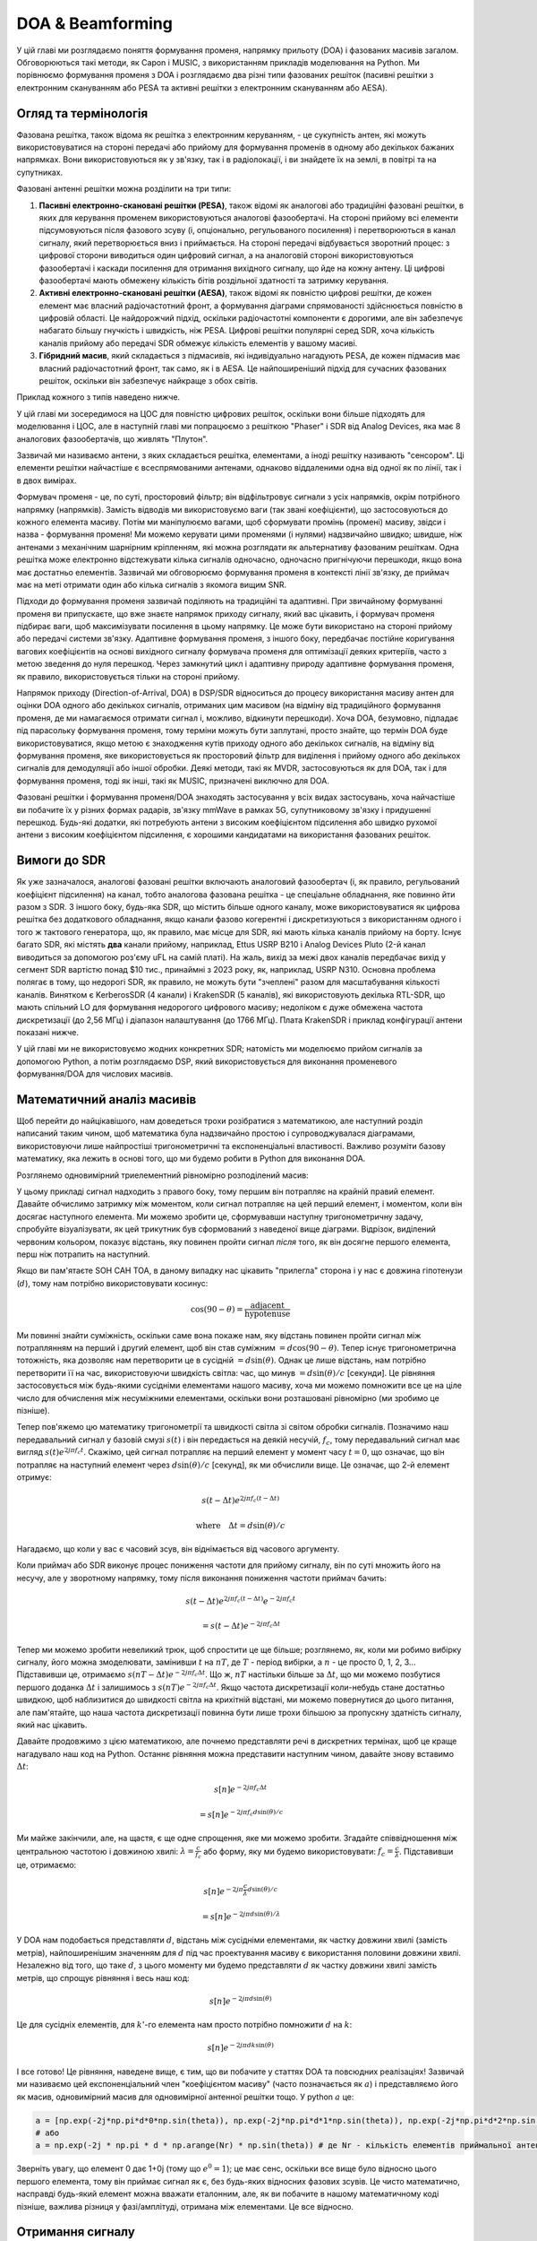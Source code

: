 .. _doa-chapter:

####################################
DOA & Beamforming
####################################

У цій главі ми розглядаємо поняття формування променя, напрямку прильоту (DOA) і фазованих масивів загалом.  Обговорюються такі методи, як Capon і MUSIC, з використанням прикладів моделювання на Python. Ми порівнюємо формування променя з DOA і розглядаємо два різні типи фазованих решіток (пасивні решітки з електронним скануванням або PESA та активні решітки з електронним скануванням або AESA).

************************
Огляд та термінологія
************************

Фазована решітка, також відома як решітка з електронним керуванням, - це сукупність антен, які можуть використовуватися на стороні передачі або прийому для формування променів в одному або декількох бажаних напрямках.  Вони використовуються як у зв'язку, так і в радіолокації, і ви знайдете їх на землі, в повітрі та на супутниках.  

Фазовані антенні решітки можна розділити на три типи:

1. **Пасивні електронно-скановані решітки (PESA)**, також відомі як аналогові або традиційні фазовані решітки, в яких для керування променем використовуються аналогові фазообертачі.  На стороні прийому всі елементи підсумовуються після фазового зсуву (і, опціонально, регульованого посилення) і перетворюються в канал сигналу, який перетворюється вниз і приймається.  На стороні передачі відбувається зворотний процес: з цифрової сторони виводиться один цифровий сигнал, а на аналоговій стороні використовуються фазообертачі і каскади посилення для отримання вихідного сигналу, що йде на кожну антену.  Ці цифрові фазообертачі мають обмежену кількість бітів роздільної здатності та затримку керування.
2. **Активні електронно-скановані решітки (AESA)**, також відомі як повністю цифрові решітки, де кожен елемент має власний радіочастотний фронт, а формування діаграми спрямованості здійснюється повністю в цифровій області.  Це найдорожчий підхід, оскільки радіочастотні компоненти є дорогими, але він забезпечує набагато більшу гнучкість і швидкість, ніж PESA.  Цифрові решітки популярні серед SDR, хоча кількість каналів прийому або передачі SDR обмежує кількість елементів у вашому масиві.
3. **Гібридний масив**, який складається з підмасивів, які індивідуально нагадують PESA, де кожен підмасив має власний радіочастотний фронт, так само, як і в AESA.  Це найпоширеніший підхід для сучасних фазованих решіток, оскільки він забезпечує найкраще з обох світів.

Приклад кожного з типів наведено нижче.

.. image:: ../_images/beamforming_examples.svg
   :align: center 
   :target: ../_images/beamforming_examples.svg
   :alt: Приклад фазованих решіток, включаючи пасивну решітку з електронним скануванням (PESA), активну решітку з електронним скануванням (AESA), гібридну решітку, показуючи радар MIM-104 Patriot компанії Raytheon, ізраїльський багатоцільовий радар ELM-2084, термінал користувача Starlink, також відомий як Dishy

У цій главі ми зосередимося на ЦОС для повністю цифрових решіток, оскільки вони більше підходять для моделювання і ЦОС, але в наступній главі ми попрацюємо з решіткою "Phaser" і SDR від Analog Devices, яка має 8 аналогових фазообертачів, що живлять "Плутон".

Зазвичай ми називаємо антени, з яких складається решітка, елементами, а іноді решітку називають "сенсором".  Ці елементи решітки найчастіше є всеспрямованими антенами, однаково віддаленими одна від одної як по лінії, так і в двох вимірах. 

Формувач променя - це, по суті, просторовий фільтр; він відфільтровує сигнали з усіх напрямків, окрім потрібного напрямку (напрямків).  Замість відводів ми використовуємо ваги (так звані коефіцієнти), що застосовуються до кожного елемента масиву.  Потім ми маніпулюємо вагами, щоб сформувати промінь (промені) масиву, звідси і назва - формування променя!  Ми можемо керувати цими променями (і нулями) надзвичайно швидко; швидше, ніж антенами з механічним шарнірним кріпленням, які можна розглядати як альтернативу фазованим решіткам.  Одна решітка може електронно відстежувати кілька сигналів одночасно, одночасно пригнічуючи перешкоди, якщо вона має достатньо елементів.  Зазвичай ми обговорюємо формування променя в контексті лінії зв'язку, де приймач має на меті отримати один або кілька сигналів з якомога вищим SNR. 

Підходи до формування променя зазвичай поділяють на традиційні та адаптивні.  При звичайному формуванні променя ви припускаєте, що вже знаєте напрямок приходу сигналу, який вас цікавить, і формувач променя підбирає ваги, щоб максимізувати посилення в цьому напрямку.  Це може бути використано на стороні прийому або передачі системи зв'язку.  Адаптивне формування променя, з іншого боку, передбачає постійне коригування вагових коефіцієнтів на основі вихідного сигналу формувача променя для оптимізації деяких критеріїв, часто з метою зведення до нуля перешкод.  Через замкнутий цикл і адаптивну природу адаптивне формування променя, як правило, використовується тільки на стороні прийому.  

Напрямок приходу (Direction-of-Arrival, DOA) в DSP/SDR відноситься до процесу використання масиву антен для оцінки DOA одного або декількох сигналів, отриманих цим масивом (на відміну від традиційного формування променя, де ми намагаємося отримати сигнал і, можливо, відкинути перешкоди).  Хоча DOA, безумовно, підпадає під парасольку формування променя, тому терміни можуть бути заплутані, просто знайте, що термін DOA буде використовуватися, якщо метою є знаходження кутів приходу одного або декількох сигналів, на відміну від формування променя, яке використовується як просторовий фільтр для виділення і прийому одного або декількох сигналів для демодуляції або іншої обробки.  Деякі методи, такі як MVDR, застосовуються як для DOA, так і для формування променя, тоді як інші, такі як MUSIC, призначені виключно для DOA.

Фазовані решітки і формування променя/DOA знаходять застосування у всіх видах застосувань, хоча найчастіше ви побачите їх у різних формах радарів, зв'язку mmWave в рамках 5G, супутниковому зв'язку і придушенні перешкод.  Будь-які додатки, які потребують антени з високим коефіцієнтом підсилення або швидко рухомої антени з високим коефіцієнтом підсилення, є хорошими кандидатами на використання фазованих решіток.

*******************
Вимоги до SDR
*******************

Як уже зазначалося, аналогові фазовані решітки включають аналоговий фазообертач (і, як правило, регульований коефіцієнт підсилення) на канал, тобто аналогова фазована решітка - це спеціальне обладнання, яке повинно йти разом з SDR.  З іншого боку, будь-яка SDR, що містить більше одного каналу, може використовуватися як цифрова решітка без додаткового обладнання, якщо канали фазово когерентні і дискретизуються з використанням одного і того ж тактового генератора, що, як правило, має місце для SDR, які мають кілька каналів прийому на борту.  Існує багато SDR, які містять **два** канали прийому, наприклад, Ettus USRP B210 і Analog Devices Pluto (2-й канал виводиться за допомогою роз'єму uFL на самій платі).  На жаль, вихід за межі двох каналів передбачає вихід у сегмент SDR вартістю понад $10 тис., принаймні з 2023 року, як, наприклад, USRP N310.  Основна проблема полягає в тому, що недорогі SDR, як правило, не можуть бути "зчеплені" разом для масштабування кількості каналів.  Винятком є KerberosSDR (4 канали) і KrakenSDR (5 каналів), які використовують декілька RTL-SDR, що мають спільний LO для формування недорогого цифрового масиву; недоліком є дуже обмежена частота дискретизації (до 2,56 МГц) і діапазон налаштування (до 1766 МГц).  Плата KrakenSDR і приклад конфігурації антени показані нижче.

.. image:: ../_images/krakensdr.jpg
   :align: center 
   :alt: The KrakenSDR
   :target: ../_images/krakensdr.jpg

У цій главі ми не використовуємо жодних конкретних SDR; натомість ми моделюємо прийом сигналів за допомогою Python, а потім розглядаємо DSP, який використовується для виконання променевого формування/DOA для числових масивів.

***************************
Математичний аналіз масивів
***************************

Щоб перейти до найцікавішого, нам доведеться трохи розібратися з математикою, але наступний розділ написаний таким чином, щоб математика була надзвичайно простою і супроводжувалася діаграмами, використовуючи лише найпростіші тригонометричні та експоненціальні властивості.  Важливо розуміти базову математику, яка лежить в основі того, що ми будемо робити в Python для виконання DOA.

Розглянемо одновимірний триелементний рівномірно розподілений масив:

.. image:: ../_images/doa.svg
   :align: center 
   :target: ../_images/doa.svg
      :alt: Діаграма, що показує напрямок приходу (DOA) сигналу, який падає на рівномірно розташовану антенну решітку, із зазначенням кута нахилу та відстані між елементами або діафрагмами

У цьому прикладі сигнал надходить з правого боку, тому першим він потрапляє на крайній правий елемент.  Давайте обчислимо затримку між моментом, коли сигнал потрапляє на цей перший елемент, і моментом, коли він досягає наступного елемента.  Ми можемо зробити це, сформувавши наступну тригонометричну задачу, спробуйте візуалізувати, як цей трикутник був сформований з наведеної вище діаграми.  Відрізок, виділений червоним кольором, показує відстань, яку повинен пройти сигнал *після* того, як він досягне першого елемента, перш ніж потрапить на наступний.

.. image:: ../_images/doa_trig.svg
   :align: center 
   :target: ../_images/doa_trig.svg
    :alt: Триг, пов'язаний з напрямком прибуття (DOA) рівномірно розташованого масиву

Якщо ви пам'ятаєте SOH CAH TOA, в даному випадку нас цікавить "прилегла" сторона і у нас є довжина гіпотенузи (:math:`d`), тому нам потрібно використовувати косинус:

.. math::
  \cos(90 - \theta) = \frac{\mathrm{adjacent}}{\mathrm{hypotenuse}}

Ми повинні знайти суміжність, оскільки саме вона покаже нам, яку відстань повинен пройти сигнал між потраплянням на перший і другий елемент, щоб він став суміжним :math:`= d \cos(90 - \theta)`.  Тепер існує тригонометрична тотожність, яка дозволяє нам перетворити це в сусідній :math:`= d \sin(\theta)`.  Однак це лише відстань, нам потрібно перетворити її на час, використовуючи швидкість світла: час, що минув :math:`= d \sin(\theta) / c` [секунди].  Це рівняння застосовується між будь-якими сусідніми елементами нашого масиву, хоча ми можемо помножити все це на ціле число для обчислення між несуміжними елементами, оскільки вони розташовані рівномірно (ми зробимо це пізніше).  

Тепер пов'яжемо цю математику тригонометрії та швидкості світла зі світом обробки сигналів.  Позначимо наш передавальний сигнал у базовій смузі :math:`s(t)` і він передається на деякій несучій, :math:`f_c`, тому передавальний сигнал має вигляд :math:`s(t) e^{2j \pi f_c t}`.  Скажімо, цей сигнал потрапляє на перший елемент у момент часу :math:`t = 0`, що означає, що він потрапляє на наступний елемент через :math:`d \sin(\theta) / c` [секунд], як ми обчислили вище.  Це означає, що 2-й елемент отримує:

.. math::
 s(t - \Delta t) e^{2j \pi f_c (t - \Delta t)}

.. math::
 \mathrm{where} \quad \Delta t = d \sin(\theta) / c

Нагадаємо, що коли у вас є часовий зсув, він віднімається від часового аргументу.

Коли приймач або SDR виконує процес пониження частоти для прийому сигналу, він по суті множить його на несучу, але у зворотному напрямку, тому після виконання пониження частоти приймач бачить:

.. math::
 s(t - \Delta t) e^{2j \pi f_c (t - \Delta t)} e^{-2j \pi f_c t}

.. math::
 = s(t - \Delta t) e^{-2j \pi f_c \Delta t}

Тепер ми можемо зробити невеликий трюк, щоб спростити це ще більше; розглянемо, як, коли ми робимо вибірку сигналу, його можна змоделювати, замінивши :math:`t` на :math:`nT`, де :math:`T` - період вибірки, а :math:`n` - це просто 0, 1, 2, 3...  Підставивши це, отримаємо :math:`s(nT - \Delta t) e^{-2j \pi f_c \Delta t}`. Що ж, :math:`nT` настільки більше за :math:`\Delta t`, що ми можемо позбутися першого доданка :math:`\Delta t` і залишимось з :math:`s(nT) e^{-2j \pi f_c \Delta t}`.  Якщо частота дискретизації коли-небудь стане достатньо швидкою, щоб наблизитися до швидкості світла на крихітній відстані, ми можемо повернутися до цього питання, але пам'ятайте, що наша частота дискретизації повинна бути лише трохи більшою за пропускну здатність сигналу, який нас цікавить.


Давайте продовжимо з цією математикою, але почнемо представляти речі в дискретних термінах, щоб це краще нагадувало наш код на Python.  Останнє рівняння можна представити наступним чином, давайте знову вставимо :math:`\Delta t`:

.. math::
 s[n] e^{-2j \pi f_c \Delta t}

.. math::
 = s[n] e^{-2j \pi f_c d \sin(\theta) / c}

Ми майже закінчили, але, на щастя, є ще одне спрощення, яке ми можемо зробити.  Згадайте співвідношення між центральною частотою і довжиною хвилі: :math:`\lambda = \frac{c}{f_c}` або форму, яку ми будемо використовувати: :math:`f_c = \frac{c}{\lambda}`.  Підставивши це, отримаємо:

.. math::
 s[n] e^{-2j \pi \frac{c}{\lambda} d \sin(\theta) / c}

.. math::
 = s[n] e^{-2j \pi d \sin(\theta) / \lambda}

У DOA нам подобається представляти :math:`d`, відстань між сусідніми елементами, як частку довжини хвилі (замість метрів), найпоширенішим значенням для :math:`d` під час проектування масиву є використання половини довжини хвилі. Незалежно від того, що таке :math:`d`, з цього моменту ми будемо представляти :math:`d` як частку довжини хвилі замість метрів, що спрощує рівняння і весь наш код:

.. math::
 s[n] e^{-2j \pi d \sin(\theta)}

Це для сусідніх елементів, для :math:`k`'-го елемента нам просто потрібно помножити :math:`d` на :math:`k`:

.. math::
 s[n] e^{-2j \pi d k \sin(\theta)}

І все готово! Це рівняння, наведене вище, є тим, що ви побачите у статтях DOA та повсюдних реалізаціях! Зазвичай ми називаємо цей експоненціальний член "коефіцієнтом масиву" (часто позначається як :math:`a`) і представляємо його як масив, одновимірний масив для одновимірної антенної решітки тощо.  У python :math:`a` це:

.. code-block:: python

 a = [np.exp(-2j*np.pi*d*0*np.sin(theta)), np.exp(-2j*np.pi*d*1*np.sin(theta)), np.exp(-2j*np.pi*d*2*np.sin(theta)), ...] # зверніть увагу на зростаюче k
 # або
 a = np.exp(-2j * np.pi * d * np.arange(Nr) * np.sin(theta)) # де Nr - кількість елементів приймальної антени

Зверніть увагу, що елемент 0 дає 1+0j (тому що :math:`e^{0}=1`); це має сенс, оскільки все вище було відносно цього першого елемента, тому він приймає сигнал як є, без будь-яких відносних фазових зсувів.  Це чисто математично, насправді будь-який елемент можна вважати еталонним, але, як ви побачите в нашому математичному коді пізніше, важлива різниця у фазі/амплітуді, отримана між елементами.  Це все відносно.

*******************
Отримання сигналу
*******************

Давайте використаємо концепцію коефіцієнта масиву для моделювання сигналу, що надходить на масив.  Для передавання сигналу ми поки що будемо використовувати просто тон:

.. code-block:: python

 import numpy as np
 import matplotlib.pyplot as plt
 
 sample_rate = 1e6
 N = 10000 # кількість семплів для симуляції
 
 # створюємо тон, який буде виступати в якості сигналу передавача
 t = np.arange(N)/sample_rate # вектор часу
 f_tone = 0.02e6
 tx = np.exp(2j * np.pi * f_tone * t)

Тепер змоделюємо антенну решітку, що складається з трьох всеспрямованих антен, розташованих в лінію, з відстанню між сусідніми антенами в 1/2 довжини хвилі (так званий "інтервал у півхвилі").  Ми змоделюємо сигнал передавача, що приходить на цю решітку під певним кутом, тета.  Розуміння коефіцієнта решітки :code:`a`, наведеного нижче, є причиною того, що ми пройшли через усю цю математику вище.

.. code-block:: python

 d = 0.5 # половина довжини хвилі
 Nr = 3
 theta_degrees = 20 # напрямок приходу (не соромтеся змінювати це значення, воно довільне)
 theta = theta_degrees / 180 * np.pi # перевести в радіани
 a = np.exp(-2j * np.pi * d * np.arange(Nr) * np.sin(theta)) # коефіцієнт масиву
 print(a) # зверніть увагу, що це масив 1х3, він комплексний і перший елемент 1+0j

Щоб застосувати коефіцієнт масиву, нам потрібно виконати матричне множення :code:`a` і :code:`tx`, тому спочатку перетворимо їх у матриці, як масиви NumPy, які не дозволяють нам виконувати одномірні матричні обчислення, які нам потрібні для формування променя/DOA.  Потім ми виконаємо матричне множення, зауважте, що символ @ у Python означає матричне множення (це фішка NumPy).  Ми також повинні перетворити :code:`a` з вектора-рядка у вектор-стовпець (уявіть, що він повертається на 90 градусів) так, щоб внутрішні розміри матричного множення збігалися.

.. code-block:: python

 a = np.asmatrix(a)
 tx = np.asmatrix(tx)

 r = a.T @ tx # не звертайте уваги на транспонування a, головне, що ми множимо коефіцієнт масиву на сигнал tx
 print(r.shape) # тепер r буде двовимірним масивом, 1D - час і 1D - просторовий вимір


Наразі :code:`r` є двовимірним масивом, розміром 3 x 10000, оскільки у нас є три елементи масиву і змодельовано 10000 відліків.  Ми можемо витягнути кожен окремий сигнал і побудувати графік перших 200 відліків, нижче ми покажемо лише дійсну частину, але є ще й уявна частина, як і у будь-якого сигналу базової смуги.  Однією з неприємних особливостей Python є необхідність перемикання на матричний тип для матричної математики, а потім повернення до звичайних масивів NumPy, тому нам потрібно додати .squeeze(), щоб повернути його до звичайного 1D масиву NumPy.


.. code-block:: python


 plt.plot(np.asarray(r[0,:]).squeeze().real[0:200]) # asarray і squeeze - це просто прикрість, яку нам доводиться робити, тому що ми прийшли з матриці
 plt.plot(np.asarray(r[1,:]).squeeze().real[0:200])
 plt.plot(np.asarray(r[2,:]).squeeze().real[0:200])
 plt.show()

.. image:: ../_images/doa_time_domain.svg
   :align: center 
   :target: ../_images/doa_time_domain.svg

Зверніть увагу на фазові зсуви між елементами, як ми і очікували (за винятком випадків, коли сигнал надходить на пряму видимість, коли він досягає всіх елементів одночасно і зсуву не буде, встановіть тета на 0, щоб побачити це).  Елемент 0 прибуває першим, а інші дещо затримуються.  Спробуйте змінити кут і подивіться, що станеться.

Єдине, що ми ще не зробили - додамо шум до отриманого сигналу.  AWGN з фазовим зсувом - це все ще AWGN, і ми хочемо застосувати шум після застосування коефіцієнта масиву, тому що кожен елемент відчуває незалежний шумовий сигнал.  

.. code-block:: python

 n = np.random.randn(Nr, N) + 1j*np.random.randn(Nr, N)
 r = r + 0.1*n # r та n рівні 3x10000

.. image:: ../_images/doa_time_domain_with_noise.svg
   :align: center 
   :target: ../_images/doa_time_domain_with_noise.svg

*******************
Базовий DOA
*******************

Досі ми симулювали прийом сигналу під певним кутом падіння.  У вашій типовій задачі DOA вам надаються зразки, і ви повинні оцінити кут приходу сигналу(ів).  Існують також проблеми, коли ви отримуєте кілька сигналів з різних напрямків, і один з них є сигналом інтересу (SOI), а інші можуть бути завадами або перешкодами, які вам потрібно обнулити, щоб виділити SOI з якомога вищим SNR.

Далі використаємо цей сигнал :code:`r`, але уявімо, що ми не знаємо, з якого напрямку приходить сигнал, спробуємо з'ясувати це за допомогою DSP і деякого коду на Python!  Почнемо зі "звичайного" підходу до формування променя, який передбачає сканування (вибірку) всіх напрямків приходу від -pi до +pi (від -180 до +180 градусів).  У кожному напрямку ми спрямовуємо масив у бік цього кута, застосовуючи ваги, пов'язані зі спрямуванням у цьому напрямку; застосування ваг дасть нам одномірний масив відліків, як якщо б ми отримували його за допомогою 1 спрямованої антени.  Ви, мабуть, починаєте розуміти, звідки з'явився термін "електрично керована решітка".  Цей звичайний метод формування променя передбачає обчислення середнього квадрата величини, як якщо б ми створювали енергетичний детектор.  Ми застосуємо ваги для формування променя і зробимо цей розрахунок під безліччю різних кутів, щоб перевірити, який кут дає нам максимальну енергію.

.. code-block :: python

 theta_scan = np.linspace(-1*np.pi, np.pi, 1000) # 1000 різних тет від -180 до +180 градусів
 results = []
 для theta_i в theta_scan:
     #print(theta_i)
     w = np.asmatrix(np.exp(-2j * np.pi * d * np.arange(Nr) * np.sin(theta_i)) # знайоме?
     r_weighted = np.conj(w) @ r # застосовуємо наші ваги, що відповідають напрямку theta_i
     r_weighted = np.asarray(r_weighted).squeeze() # повертаємо до нормального 1d масиву
     results.append(np.mean(np.abs(r_weighted)**2)) # детектор енергії

  # виводимо кут, який дав нам максимальне значення
 print(theta_scan[np.argmax(results)] * 180 / np.pi) # 19.99999999999998
 
 plt.plot(theta_scan*180/np.pi, results) # виводить кут у градусах
 plt.xlabel("Тета [градуси]")
 plt.ylabel("Метрика DOA")
 plt.grid()
 plt.show()

.. image:: ../_images/doa_conventional_beamformer.svg
   :align: center 
   :target: ../_images/doa_conventional_beamformer.svg

Ми знайшли наш сигнал!  Спробуйте збільшити кількість шуму, щоб довести його до межі, можливо, вам доведеться імітувати отримання більшої кількості відліків для низького SNR.  Також спробуйте змінити напрямок приходу.

Якщо ви віддаєте перевагу куту огляду на полярній ділянці, використовуйте наступний код:

.. code-block:: python

 fig, ax = plt.subplots(subplot_kw={'проекція': 'полярна'})
 ax.plot(theta_scan, results) # ПЕРЕКОНАЙТЕСЯ, ЩО ВИКОРИСТОВУЄМО RADIAN ДЛЯ POLAR
 ax.set_theta_zero_location('N') # робимо 0 градусів спрямованими вгору
 ax.set_theta_direction(-1) # збільшити за годинниковою стрілкою
 ax.set_rgrids([0,2,4,6,8]) 
 ax.set_rlabel_position(22.5) # відсунути мітки сітки від інших міток
 plt.show()

.. image:: ../_images/doa_conventional_beamformer_polar.svg
   :align: center 
   :target: ../_images/doa_conventional_beamformer_polar.svg
   :alt: Приклад полярної діаграми напрямку приходу (DOA), що показує діаграму спрямованості променя та неоднозначність на 180 градусів

****************************
Неоднозначність 180 градусів
****************************

Поговоримо про те, чому є другий пік на 160 градусах; ДН, яку ми змоделювали, становила 20 градусів, але це не випадково, що 180 - 20 = 160.  Уявіть собі три всеспрямовані антени в лінію, розміщені на столі.  Вісь антени розташована під кутом 90 градусів до осі решітки, як показано на першій діаграмі в цій главі.  Тепер уявіть собі передавач перед антенами, також на (дуже великому) столі, так, щоб його сигнал надходив під кутом +20 градусів від візування.  Що ж, решітка бачить той самий ефект, незалежно від того, чи надходить сигнал спереду або ззаду, фазова затримка однакова, як показано нижче: елементи решітки позначені червоним кольором, а два можливих DOA передавача - зеленим.  Тому, коли ми виконуємо алгоритм DOA, завжди буде існувати неоднозначність на 180 градусів, і єдиний спосіб обійти її - це мати 2D масив або другий 1D масив, розташований під будь-яким іншим кутом по відношенню до першого масиву.  Ви можете запитати, чи означає це, що ми можемо обчислювати тільки від -90 до +90 градусів, щоб заощадити обчислювальні цикли, і ви будете праві!

.. image:: ../_images/doa_from_behind.svg
   :align: center 
   :target: ../_images/doa_from_behind.svg

***********************
Зворотний бік масиву
***********************

Щоб продемонструвати наступну концепцію, давайте спробуємо змінити кут прильоту (AoA) від -90 до +90 градусів замість того, щоб залишити його постійним на рівні 20:

.. image:: ../_images/doa_sweeping_angle_animation.gif
   :scale: 100 %
   :align: center
   :alt: Анімація напрямку прибуття (DOA), що показує широку сторону масиву

Коли ми наближаємося до широкої сторони антенної решітки (так званий "кінець вогню"), тобто коли сигнал надходить на вісь решітки або поблизу неї, продуктивність падає.  Ми бачимо два основних погіршення: 1) головна пелюстка стає ширшою і 2) ми отримуємо неоднозначність і не знаємо, звідки надходить сигнал - зліва чи справа.  Ця неоднозначність додається до неоднозначності на 180 градусів, про яку ми говорили раніше, коли ми отримуємо додаткову пелюстку на 180 - тета, що призводить до того, що певні АП призводять до трьох пелюсток приблизно однакового розміру.  Ця широка неоднозначність має сенс, оскільки фазові зсуви, які відбуваються між елементами, ідентичні, незалежно від того, чи сигнал надходить з лівого або правого боку відносно осі решітки.  Як і у випадку з 180-градусною неоднозначністю, рішення полягає у використанні двовимірної решітки або двох одновимірних решіток під різними кутами.  Загалом, формування променя найкраще працює, коли кут ближчий до кута нахилу.

**********************
Коли d не дорівнює λ/2
**********************

Досі ми використовували відстань між елементами d, що дорівнює половині довжини хвилі.  Так, наприклад, решітка, призначена для 2,4 ГГц WiFi з відстанню λ/2, матиме відстань 3e8/2.4e9/2 = 12,5 см або близько 5 дюймів, що означає, що решітка з 4х4 елементів матиме розмір приблизно 15" x 15" x висоту антен.  Бувають випадки, коли масив не може забезпечити точну відстань λ/2, наприклад, коли простір обмежений, або коли один і той же масив повинен працювати на різних несучих частотах.

Дослідимо, коли інтервал більший за λ/2, тобто занадто великий, змінюючи d між λ/2 та 4λ.  Ми видалимо нижню половину полярного графіка, оскільки вона є дзеркальним відображенням верхньої.

.. image:: ../_images/doa_d_is_large_animation.gif
   :scale: 100 %
   :align: center
   :alt: Анімація напрямку приходу (DOA), яка показує, що відбувається, коли відстань d набагато більша за півхвилі

Як бачите, на додаток до неоднозначності на 180 градусів, яку ми обговорювали раніше, тепер ми маємо додаткову неоднозначність, і вона погіршується зі збільшенням d (утворюються зайві/неправильні пелюстки).  Ці додаткові пелюстки відомі як пелюстки решітки, і вони є результатом "просторового аліасингу".  Як ми дізналися з розділу :ref:`sampling-chapter`, коли ми робимо вибірку недостатньо швидко, ми отримуємо аліасинг.  Те ж саме відбувається і в просторовій області; якщо наші елементи не розташовані достатньо близько один до одного відносно несучої частоти сигналу, що спостерігається, ми отримуємо сміттєві результати в нашому аналізі.  Ви можете думати про відстань між антенами як про простір дискретизації!  У цьому прикладі ми бачимо, що пелюстки решітки не стають надто проблематичними, поки d > λ, але вони з'являються, як тільки ви перевищуєте відстань λ/2.

А що відбувається, коли d менше λ/2, наприклад, коли нам потрібно розмістити решітку в невеликому просторі?  Повторимо ту саму симуляцію:

.. image:: ../_images/doa_d_is_small_animation.gif
   :scale: 100 %
   :align: center
   :alt: Анімація напрямку приходу (DOA), яка показує, що відбувається, коли відстань d набагато менша за півхвилі

Хоча головна пелюстка стає ширшою зі зменшенням d, вона все ще має максимум при 20 градусах, і немає гратчастих пелюсток, тому теоретично це все ще має працювати (принаймні, при високому SNR).  Щоб краще зрозуміти, що відбувається, коли d стає занадто малим, повторимо експеримент, але з додатковим сигналом, що надходить з кута -40 градусів:

.. image:: ../_images/doa_d_is_small_animation2.gif
   :scale: 100 %
   :align: center
   :alt: Анімація напрямку приходу (DOA), яка показує, що відбувається, коли відстань d набагато менша за півхвилі і присутні два сигнали

Як тільки відстань стає меншою за λ/4, неможливо розрізнити два різні шляхи, і решітка працює погано.  Як ми побачимо далі в цій главі, існують методи формування променя, які забезпечують точніші промені, ніж звичайне формування променя, але утримання d якомога ближче до λ/2 залишатиметься актуальною темою.

******
Антени
******

Скоро буде!

* загальні типи антен, що використовуються для антенних решіток (наприклад, патч, монополь)

*******************
Кількість елементів
*******************

Скоро буде!

***********************************
Променеутворювач Capon's Beamformer
***********************************

У базовому прикладі DOA ми пройшлися по всіх кутах, помноживши :code:`r` на ваги :code:`w`, застосувавши до отриманого 1D масиву детектор енергії.  У цьому прикладі :code:`w` дорівнював коефіцієнту масиву, :code:`a`, тому ми просто множили :code:`r` на :code:`a`.  Тепер ми розглянемо формувач променя, який є дещо складнішим, але має тенденцію працювати набагато краще, який називається формувачем променя Капона, також відомим як формувач променя з мінімальною дисперсією без спотворень (MVDR).  Цей формувач променя можна узагальнити в наступному рівнянні:

.. math::
 \hat{\theta} = \mathrm{argmax}\left(\frac{1}{a^H R^{-1} a}\right)

де :math:`R` - коваріаційна матриця вибірки, обчислена множенням r на комплексне спряжене перенесення самої себе, :math:`R` = r r^H`, і результатом буде матриця розміром :code:`Nr` x :code:`Nr` (3x3 у прикладах, які ми розглядали до цього часу).  Ця коваріаційна матриця показує нам, наскільки подібні вибірки, отримані з трьох елементів, хоча для використання методу Кейпона нам не обов'язково повністю розуміти, як це працює.  У підручниках та інших джерелах ви можете побачити рівняння Кейпона з деякими членами в чисельнику; вони призначені виключно для масштабування/нормалізації і не змінюють результати.

Ми можемо досить легко реалізувати наведені вище рівняння на Python:

.. code-block:: python

 theta_scan = np.linspace(-1*np.pi, np.pi, 1000) # між -180 та +180 градусами
 results = []
 для theta_i у theta_scan:
     a = np.asmatrix(np.exp(-2j * np.pi * d * np.arange(Nr) * np.sin(theta_i)) # множник масиву
     a = a.T # має бути вектором-стовпчиком для математики нижче
 
     # Обчислити коваріаційну матрицю
     R = r @ r.H # повертає коваріаційну матрицю вибірок Nr x Nr
 
     Rinv = np.linalg.pinv(R) # псевдоінверсія має тенденцію працювати краще, ніж справжня інверсія
 
     metric = 1/(a.H @ Rinv @ a) # Метод Капона!
     metric = metric[0,0] # перетворюємо матрицю 1х1 у скаляр Python, хоча це все ще складно
     metric = np.abs(metric) # взяти величину
     metric = 10*np.log10(metric) # конвертуємо в дБ, щоб легше було бачити малі та великі пелюстки одночасно
     results.append(metric)
 
 results /= np.max(results) # нормалізуємо

При застосуванні до попереднього прикладу коду DOA ми отримаємо наступне:

.. image:: ../_images/doa_capons.svg
   :align: center 
   :target: ../_images/doa_capons.svg

Працює чудово, але щоб дійсно порівняти його з іншими методами, нам доведеться створити цікавішу задачу.  Давайте створимо симуляцію з 8-елементною решіткою, яка приймає три сигнали під різними кутами: 20, 25 і 40 градусів, причому сигнал під кутом 40 градусів приймається зі значно меншою потужністю, ніж два інших.  Нашою метою буде виявити всі три сигнали.  Код для генерації цього нового сценарію виглядає наступним чином:

.. code-block:: python

 Nr = 8 # 8 елементів
 theta1 = 20 / 180 * np.pi # перевести в радіани
 theta2 = 25 / 180 * np.pi
 theta3 = -40 / 180 * np.pi
 a1 = np.asmatrix(np.exp(-2j * np.pi * d * np.arange(Nr) * np.sin(theta1))
 a2 = np.asmatrix(np.exp(-2j * np.pi * d * np.arange(Nr) * np.sin(theta2))
 a3 = np.asmatrix(np.exp(-2j * np.pi * d * np.arange(Nr) * np.sin(theta3))
 # використовуємо 3 різні частоти
 r = a1.T @ np.asmatrix(np.exp(2j*np.pi*0.01e6*t)) + \
     a2.T @ np.asmatrix(np.exp(2j*np.pi*0.02e6*t)) + \
     0.1 * a3.T @ np.asmatrix(np.exp(2j*np.pi*0.03e6*t))
 n = np.random.randn(Nr, N) + 1j*np.random.randn(Nr, N)
 r = r + 0.04*n

І якщо ми запустимо наш формувач променя Capon's beamformer за цим новим сценарієм, то отримаємо наступні результати:

.. image:: ../_images/doa_capons2.svg
   :align: center 
   :target: ../_images/doa_capons2.svg

Він працює досить добре, ми бачимо два сигнали, отримані з різницею лише в 5 градусів, а також бачимо 3-й сигнал (при -40 або 320 градусах), який був отриманий на одну десяту потужності від інших.   Тепер запустимо простий формувач променя, який є просто детектором енергії, на цьому новому сценарії:

.. image:: ../_images/doa_complex_scenario.svg
   :align: center 
   :target: ../_images/doa_complex_scenario.svg

Хоча це може бути гарна фігура, вона зовсім не знаходить всі три сигнали...  Порівнюючи ці два результати, ми бачимо переваги використання складнішого формувача променя.  Існує набагато більше формувачів променя, але далі ми зануримося в інший клас формувачів променя, які використовують метод "підпростору", який часто називають адаптивним формуванням променя.  

*****
MUSIC
*****

Тепер ми перемкнемось і поговоримо про інший тип формувача променя. Всі попередні підпадали під категорію "затримка і сума", але зараз ми зануримося в "підпросторові" методи.  Вони передбачають поділ підпростору сигналу і підпростору шуму, тобто ми повинні оцінити, скільки сигналів надходить на масив, щоб отримати хороший результат.  MUltiple SIgnal Classification (MUSIC) - дуже популярний метод підпростору, який передбачає обчислення власних векторів коваріаційної матриці (що, до речі, є обчислювально інтенсивною операцією).  Ми розділимо власні вектори на дві групи: підпростір сигналу та підпростір шуму, а потім спроектуємо вектори керування в підпростір шуму і будемо шукати нулі.  Спочатку це може здатися заплутаним, і саме тому MUSIC схожа на чорну магію!

Основне рівняння MUSIC наступне:

.. math::
 \hat{\theta} = \mathrm{argmax}\left(\frac{1}{a^H V_n V^H_n a}\right)

де :math:`V_n` - це список власних векторів шумового підпростору, про який ми згадували (двовимірна матриця).  Його знаходять, спочатку обчислюючи власні вектори :math:`R`, що робиться просто :code:`w, v = np.linalg.eig(R)` у Python, а потім розбиваючи вектори (:code:`w`) на основі того, скільки сигналів, на нашу думку, отримує масив.  Існує трюк для оцінки кількості сигналів, про який ми поговоримо пізніше, але вона повинна бути між 1 і :code:`Nr - 1`.  Тобто, якщо ви проектуєте масив, при виборі кількості елементів ви повинні мати на один елемент більше, ніж очікувана кількість сигналів.  У наведеному вище рівнянні :math:`V_n` не залежить від коефіцієнта масиву :math:`a`, тому ми можемо його попередньо обчислити до того, як почнемо перебирати тета-цикл.  Повний код MUSIC виглядає наступним чином:

.. code-block:: python

 num_expected_signals = 3 # Спробуйте змінити це!
  
 # частина, яка не змінюється при зміні theta_i
 R = r @ r.H # Обчислюємо коваріаційну матрицю, це Nr x Nr
 w, v = np.linalg.eig(R) # розклад за власними значеннями, v[:,i] - власний вектор, що відповідає власному значенню w[i]
 eig_val_order = np.argsort(np.abs(w)) # знаходимо порядок величини власних значень
 v = v[:, eig_val_order] # сортуємо власні вектори за цим порядком
 # створюємо нову матрицю власних векторів, що представляє "шумовий підпростір", це просто решта власних значень
 V = np.asmatrix(np.zeros((Nr, Nr - num_expected_signals), dtype=np.complex64))
 for i in range(Nr - num_expected_signals):
    V[:, i] = v[:, i]
 
 theta_scan = np.linspace(-1*np.pi, np.pi, 1000) # від -180 до +180 градусів
 results = []
 for theta_i у theta_scan:
     a = np.asmatrix(np.exp(-2j * np.pi * d * np.arange(Nr) * np.sin(theta_i)) # множник масиву
     a = a.T
     metric = 1 / (a.H @ V @ V.H @ a) # Основне рівняння MUSIC
     metric = np.abs(metric[0,0]) # взяти амплітуду
     metric = 10*np.log10(metric) # перевести в дБ
     results.append(metric) 
 
 results /= np.max(results) # нормалізуємо

Запустивши цей алгоритм на складному сценарії, який ми використовували, ми отримали наступні дуже точні результати, що демонструють силу МУЗИКИ:

.. image:: ../_images/doa_music.svg
   :align: center 
   :target: ../_images/doa_music.svg
   :alt: Приклад формування напрямку прибуття (DOA) за допомогою алгоритму формування променя MUSIC

Що робити, якщо ми не знаємо, скільки сигналів присутні?  Є один трюк: відсортуйте власні значення від найбільшого до найменшого і побудуйте графік (може бути корисно побудувати графік у дБ):

.. code-block:: python

 plot(10*np.log10(np.abs(w)),'.-')

.. image:: ../_images/doa_eigenvalues.svg
   :align: center 
   :target: ../_images/doa_eigenvalues.svg

Власні значення, пов'язані з підпростором шуму, будуть найменшими, і всі вони матимуть однакове значення, тому ми можемо вважати ці низькі значення "шумовим рівнем", а будь-яке власне значення, що перевищує шумовий рівень, є сигналом.  Тут ми можемо чітко бачити, що отримуємо три сигнали, і відповідно налаштувати наш алгоритм MUSIC.  Якщо у вас не так багато семплів IQ для обробки або сигнали мають низький SNR, кількість сигналів може бути не такою очевидною.  Не соромтеся експериментувати, змінюючи :code:`num_expected_signals` між 1 і 7, ви побачите, що заниження кількості призведе до пропущених сигналів, тоді як завищення лише трохи погіршить продуктивність.

Ще один експеримент, який варто спробувати з MUSIC, - подивитися, наскільки близько (за кутом) два сигнали можуть зблизитися, але при цьому їх можна розрізнити; особливо добре для цього підпросторові методи.  На анімації нижче показано приклад, де один сигнал приходить під кутом 18 градусів, а інший повільно змінює кут приходу.

.. image:: ../_images/doa_music_animation.gif
   :scale: 100 %
   :align: center

*******************
ESPRIT
*******************

Незабаром!

*******************
2D DOA
*******************

Скоро буде!

*******************
Steering Nulls
*******************

Скоро буде!

******************************************
Висновки та список використаної літератури
******************************************

Весь код на Python, включаючи код, що використовується для генерації малюнків/анімацій, можна знайти `на сторінці підручника на GitHub <https://github.com/777arc/textbook/blob/master/figure-generating-scripts/doa.py>`_.

* Реалізація DOA на GNU Radio - https://github.com/EttusResearch/gr-doa
* Реалізація DOA у KrakenSDR - https://github.com/krakenrf/krakensdr_doa/blob/main/_signal_processing/krakenSDR_signal_processor.py